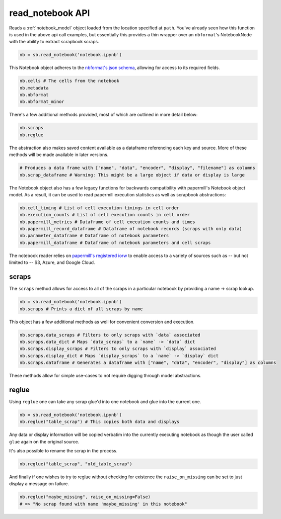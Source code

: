 .. _read_notebook_usage:

read_notebook API
=================

Reads a :ref:`notebook_model` object loaded from the location specified at ``path``.
You've already seen how this function is used in the above api call
examples, but essentially this provides a thin wrapper over an
``nbformat``'s NotebookNode with the ability to extract scrapbook
scraps.

.. code:: python

    nb = sb.read_notebook('notebook.ipynb')

This Notebook object adheres to the `nbformat's json
schema <https://github.com/jupyter/nbformat/blob/master/nbformat/v4/nbformat.v4.schema.json>`__,
allowing for access to its required fields.

.. code:: python

    nb.cells # The cells from the notebook
    nb.metadata
    nb.nbformat
    nb.nbformat_minor

There's a few additional methods provided, most of which are outlined in
more detail below:

.. code:: python

    nb.scraps
    nb.reglue

The abstraction also makes saved content available as a dataframe
referencing each key and source. More of these methods will be made
available in later versions.

.. code:: python

    # Produces a data frame with ["name", "data", "encoder", "display", "filename"] as columns
    nb.scrap_dataframe # Warning: This might be a large object if data or display is large

The Notebook object also has a few legacy functions for backwards
compatibility with papermill's Notebook object model. As a result, it
can be used to read papermill execution statistics as well as scrapbook
abstractions:

.. code:: python

    nb.cell_timing # List of cell execution timings in cell order
    nb.execution_counts # List of cell execution counts in cell order
    nb.papermill_metrics # Dataframe of cell execution counts and times
    nb.papermill_record_dataframe # Dataframe of notebook records (scraps with only data)
    nb.parameter_dataframe # Dataframe of notebook parameters
    nb.papermill_dataframe # Dataframe of notebook parameters and cell scraps

The notebook reader relies on `papermill's registered
iorw <https://papermill.readthedocs.io/en/latest/reference/papermill-io.html>`__
to enable access to a variety of sources such as -- but not limited to
-- S3, Azure, and Google Cloud.

.. _notebook_scraps:

scraps
------

The ``scraps`` method allows for access to all of the scraps in a
particular notebook by providing a name -> scrap lookup.

.. code:: python

    nb = sb.read_notebook('notebook.ipynb')
    nb.scraps # Prints a dict of all scraps by name

This object has a few additional methods as well for convenient
conversion and execution.

.. code:: python

    nb.scraps.data_scraps # Filters to only scraps with `data` associated
    nb.scraps.data_dict # Maps `data_scraps` to a `name` -> `data` dict
    nb.scraps.display_scraps # Filters to only scraps with `display` associated
    nb.scraps.display_dict # Maps `display_scraps` to a `name` -> `display` dict
    nb.scraps.dataframe # Generates a dataframe with ["name", "data", "encoder", "display"] as columns

These methods allow for simple use-cases to not require digging through
model abstractions.

.. _notebook_reglue:

reglue
------

Using ``reglue`` one can take any scrap glue'd into one notebook and
glue into the current one.

.. code:: python

    nb = sb.read_notebook('notebook.ipynb')
    nb.reglue("table_scrap") # This copies both data and displays

Any data or display information will be copied verbatim into the
currently executing notebook as though the user called ``glue`` again on
the original source.

It's also possible to rename the scrap in the process.

.. code:: python

    nb.reglue("table_scrap", "old_table_scrap")

And finally if one wishes to try to reglue without checking for
existence the ``raise_on_missing`` can be set to just display a message
on failure.

.. code:: python

    nb.reglue("maybe_missing", raise_on_missing=False)
    # => "No scrap found with name 'maybe_missing' in this notebook"
